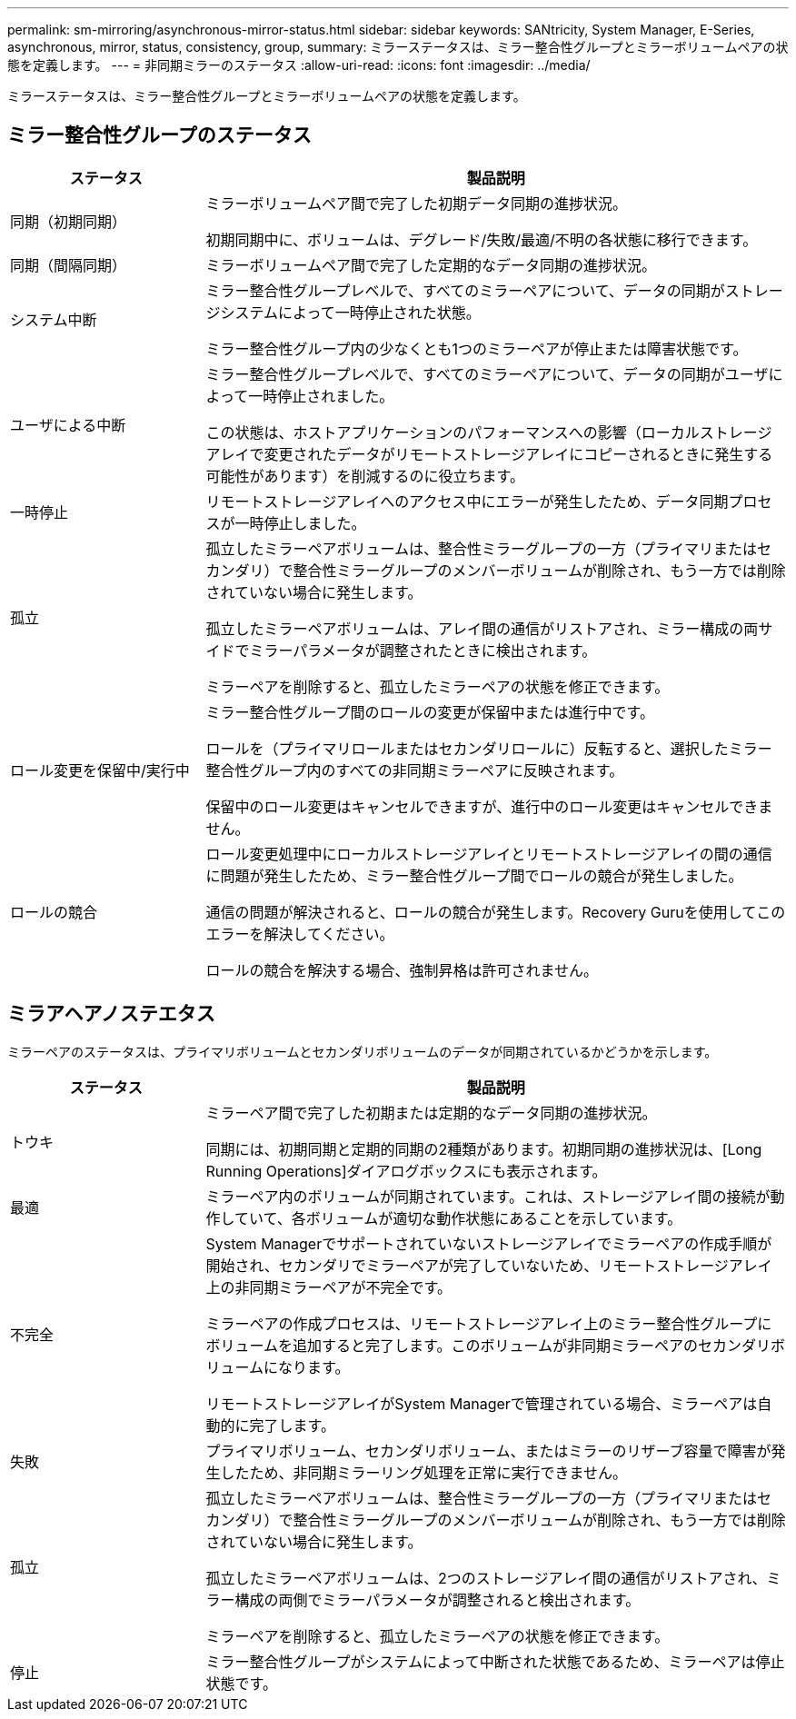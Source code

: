 ---
permalink: sm-mirroring/asynchronous-mirror-status.html 
sidebar: sidebar 
keywords: SANtricity, System Manager, E-Series, asynchronous, mirror, status, consistency, group, 
summary: ミラーステータスは、ミラー整合性グループとミラーボリュームペアの状態を定義します。 
---
= 非同期ミラーのステータス
:allow-uri-read: 
:icons: font
:imagesdir: ../media/


[role="lead"]
ミラーステータスは、ミラー整合性グループとミラーボリュームペアの状態を定義します。



== ミラー整合性グループのステータス

[cols="25h,~"]
|===
| ステータス | 製品説明 


 a| 
同期（初期同期）
 a| 
ミラーボリュームペア間で完了した初期データ同期の進捗状況。

初期同期中に、ボリュームは、デグレード/失敗/最適/不明の各状態に移行できます。



 a| 
同期（間隔同期）
 a| 
ミラーボリュームペア間で完了した定期的なデータ同期の進捗状況。



 a| 
システム中断
 a| 
ミラー整合性グループレベルで、すべてのミラーペアについて、データの同期がストレージシステムによって一時停止された状態。

ミラー整合性グループ内の少なくとも1つのミラーペアが停止または障害状態です。



 a| 
ユーザによる中断
 a| 
ミラー整合性グループレベルで、すべてのミラーペアについて、データの同期がユーザによって一時停止されました。

この状態は、ホストアプリケーションのパフォーマンスへの影響（ローカルストレージアレイで変更されたデータがリモートストレージアレイにコピーされるときに発生する可能性があります）を削減するのに役立ちます。



 a| 
一時停止
 a| 
リモートストレージアレイへのアクセス中にエラーが発生したため、データ同期プロセスが一時停止しました。



 a| 
孤立
 a| 
孤立したミラーペアボリュームは、整合性ミラーグループの一方（プライマリまたはセカンダリ）で整合性ミラーグループのメンバーボリュームが削除され、もう一方では削除されていない場合に発生します。

孤立したミラーペアボリュームは、アレイ間の通信がリストアされ、ミラー構成の両サイドでミラーパラメータが調整されたときに検出されます。

ミラーペアを削除すると、孤立したミラーペアの状態を修正できます。



 a| 
ロール変更を保留中/実行中
 a| 
ミラー整合性グループ間のロールの変更が保留中または進行中です。

ロールを（プライマリロールまたはセカンダリロールに）反転すると、選択したミラー整合性グループ内のすべての非同期ミラーペアに反映されます。

保留中のロール変更はキャンセルできますが、進行中のロール変更はキャンセルできません。



 a| 
ロールの競合
 a| 
ロール変更処理中にローカルストレージアレイとリモートストレージアレイの間の通信に問題が発生したため、ミラー整合性グループ間でロールの競合が発生しました。

通信の問題が解決されると、ロールの競合が発生します。Recovery Guruを使用してこのエラーを解決してください。

ロールの競合を解決する場合、強制昇格は許可されません。

|===


== ミラアヘアノステエタス

ミラーペアのステータスは、プライマリボリュームとセカンダリボリュームのデータが同期されているかどうかを示します。

[cols="25h,~"]
|===
| ステータス | 製品説明 


 a| 
トウキ
 a| 
ミラーペア間で完了した初期または定期的なデータ同期の進捗状況。

同期には、初期同期と定期的同期の2種類があります。初期同期の進捗状況は、[Long Running Operations]ダイアログボックスにも表示されます。



 a| 
最適
 a| 
ミラーペア内のボリュームが同期されています。これは、ストレージアレイ間の接続が動作していて、各ボリュームが適切な動作状態にあることを示しています。



 a| 
不完全
 a| 
System Managerでサポートされていないストレージアレイでミラーペアの作成手順が開始され、セカンダリでミラーペアが完了していないため、リモートストレージアレイ上の非同期ミラーペアが不完全です。

ミラーペアの作成プロセスは、リモートストレージアレイ上のミラー整合性グループにボリュームを追加すると完了します。このボリュームが非同期ミラーペアのセカンダリボリュームになります。

リモートストレージアレイがSystem Managerで管理されている場合、ミラーペアは自動的に完了します。



 a| 
失敗
 a| 
プライマリボリューム、セカンダリボリューム、またはミラーのリザーブ容量で障害が発生したため、非同期ミラーリング処理を正常に実行できません。



 a| 
孤立
 a| 
孤立したミラーペアボリュームは、整合性ミラーグループの一方（プライマリまたはセカンダリ）で整合性ミラーグループのメンバーボリュームが削除され、もう一方では削除されていない場合に発生します。

孤立したミラーペアボリュームは、2つのストレージアレイ間の通信がリストアされ、ミラー構成の両側でミラーパラメータが調整されると検出されます。

ミラーペアを削除すると、孤立したミラーペアの状態を修正できます。



 a| 
停止
 a| 
ミラー整合性グループがシステムによって中断された状態であるため、ミラーペアは停止状態です。

|===